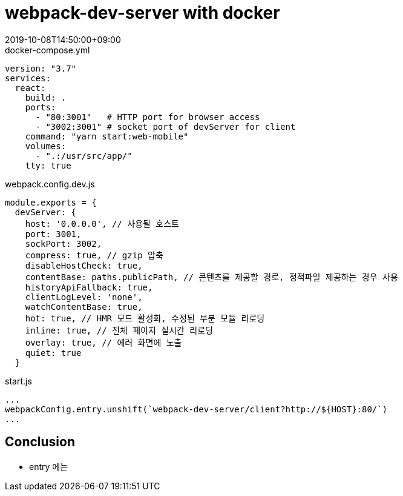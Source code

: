 = webpack-dev-server with docker
:revdate: 2019-10-08T14:50:00+09:00
:page-draft:

[source, yml]
.docker-compose.yml
----
version: "3.7"
services:
  react:
    build: .
    ports:
      - "80:3001"   # HTTP port for browser access
      - "3002:3001" # socket port of devServer for client
    command: "yarn start:web-mobile"
    volumes:
      - ".:/usr/src/app/"
    tty: true
----

[source, js]
.webpack.config.dev.js
----
module.exports = {
  devServer: {
    host: '0.0.0.0', // 사용될 호스트
    port: 3001,
    sockPort: 3002,
    compress: true, // gzip 압축
    disableHostCheck: true,
    contentBase: paths.publicPath, // 콘텐츠를 제공할 경로, 정적파일 제공하는 경우 사용
    historyApiFallback: true,
    clientLogLevel: 'none',
    watchContentBase: true,
    hot: true, // HMR 모드 활성화, 수정된 부분 모듈 리로딩
    inline: true, // 전체 페이지 실시간 리로딩
    overlay: true, // 에러 화면에 노출
    quiet: true
  }
----

[source, js]
.start.js
----
...
webpackConfig.entry.unshift(`webpack-dev-server/client?http://${HOST}:80/`)
...
----

## Conclusion

* entry 에는 